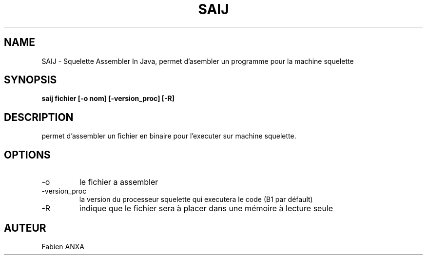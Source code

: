 .TH SAIJ 1  Linux 

.SH NAME
SAIJ \- Squelette Assembler In Java, permet d'asembler un programme pour la machine squelette
.SH SYNOPSIS
.B saij fichier [-o nom] [-version_proc] [-R]
.SH DESCRIPTION
permet d'assembler un fichier en binaire pour l'executer sur machine squelette.

.SH OPTIONS

.IP -o nom
le fichier a assembler

.IP -version_proc
la version du processeur squelette qui executera le code (B1 par défault)

.IP -R
indique que le fichier sera à placer dans une mémoire à lecture seule

.SH AUTEUR
Fabien ANXA

